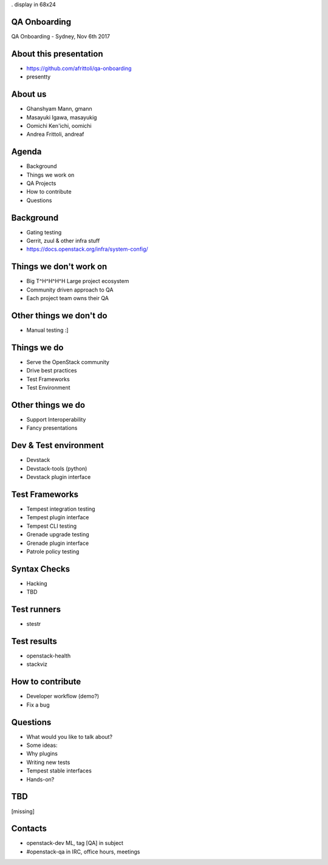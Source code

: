 . display in 68x24

.. transition:: dissolve
   :duration: 0.4

QA Onboarding
=============
.. hidetitle::

QA Onboarding - Sydney, Nov 6th 2017

About this presentation
=======================

* https://github.com/afrittoli/qa-onboarding
* presentty

About us
========

* Ghanshyam Mann, gmann
* Masayuki Igawa, masayukig
* Oomichi Ken'ichi, oomichi
* Andrea Frittoli, andreaf

Agenda
======

* Background
* Things we work on
* QA Projects
* How to contribute
* Questions

Background
==========

* Gating testing
* Gerrit, zuul & other infra stuff
* https://docs.openstack.org/infra/system-config/

Things we don't work on
=======================

* Big T^H^H^H^H Large project ecosystem
* Community driven approach to QA
* Each project team owns their QA

Other things we don't do
========================

* Manual testing :]

Things we do
============

* Serve the OpenStack community
* Drive best practices
* Test Frameworks
* Test Environment

Other things we do
==================

* Support Interoperability
* Fancy presentations

Dev & Test environment
======================

* Devstack
* Devstack-tools (python)
* Devstack plugin interface

Test Frameworks
===============

* Tempest integration testing
* Tempest plugin interface
* Tempest CLI testing
* Grenade upgrade testing
* Grenade plugin interface
* Patrole policy testing

Syntax Checks
=============

* Hacking
* TBD

Test runners
============

* stestr

Test results
============

* openstack-health
* stackviz

How to contribute
=================

* Developer workflow (demo?)
* Fix a bug

Questions
=========

* What would you like to talk about?

* Some ideas:
* Why plugins
* Writing new tests
* Tempest stable interfaces
* Hands-on?

TBD
===

[missing]

Contacts
========

* openstack-dev ML, tag [QA] in subject
* #openstack-qa in IRC, office hours, meetings
